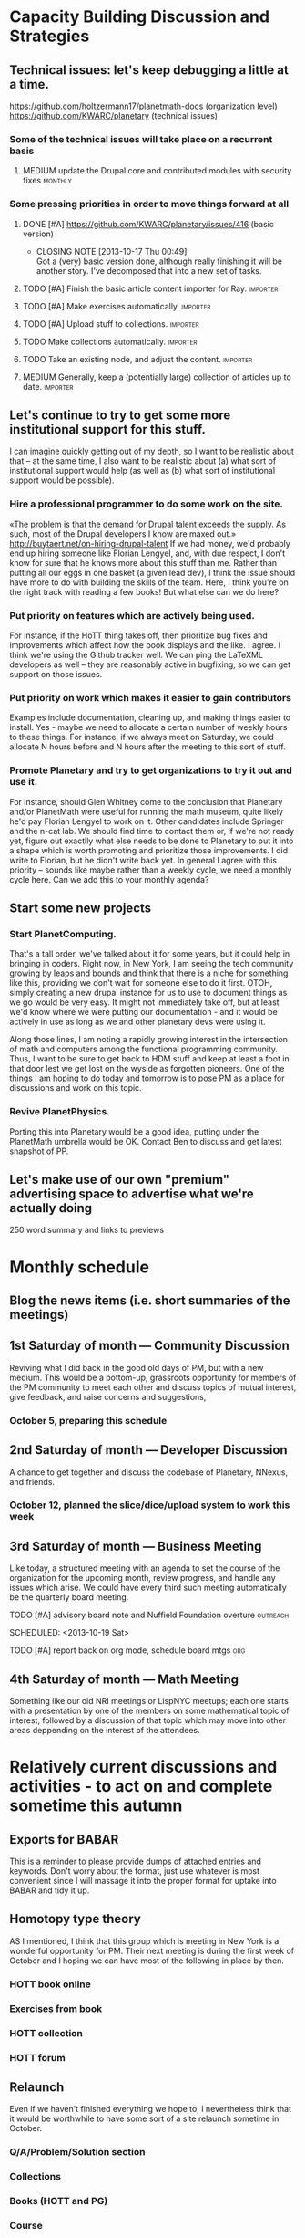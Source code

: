 # Org mode outline of PlanetMath Activities   -*- mode: Org; -*-
#+TODO: LOW MEDIUM HIGH TODO | DONE 
* Capacity Building Discussion and Strategies
** Technical issues: let's keep debugging a little at a time.
https://github.com/holtzermann17/planetmath-docs (organization level)
https://github.com/KWARC/planetary (technical issues)
*** Some of the technical issues will take place on a recurrent basis
**** MEDIUM update the Drupal core and contributed modules with security fixes :monthly:
*** Some pressing priorities in order to move things forward at all
**** DONE [#A] https://github.com/KWARC/planetary/issues/416 (basic version)
     CLOSED: [2013-10-17 Thu 00:49] SCHEDULED: <2013-10-16 Wed>
     - CLOSING NOTE [2013-10-17 Thu 00:49] \\
       Got a (very) basic version done, although really finishing it will be
       another story.  I've decomposed that into a new set of tasks.
**** TODO [#A] Finish the basic article content importer for Ray. :importer:
     SCHEDULED: <2013-10-17 Thu>
**** TODO [#A] Make exercises automatically. :importer:
     SCHEDULED: <2013-10-17 Thu>
**** TODO [#A] Upload stuff to collections. :importer:
     SCHEDULED: <2013-10-17 Thu>
**** TODO Make collections automatically. :importer:
**** TODO Take an existing node, and adjust the content. :importer:
**** MEDIUM Generally, keep a (potentially large) collection of articles up to date. :importer:
** Let's continue to try to get some more institutional support for this stuff.
I can imagine quickly getting out of my depth, so I want
to be realistic about that -- at the same time, I also want to be
realistic about (a) what sort of institutional support would help (as
well as (b) what sort of institutional support would be possible).
*** Hire a professional programmer to do some work on the site.
«The problem is that the demand for Drupal talent exceeds the supply.
As such, most of the Drupal developers I know are maxed out.»
http://buytaert.net/on-hiring-drupal-talent
If we had money, we'd probably end up hiring someone like Florian
Lengyel, and, with due respect, I don't know for sure that he knows
more about this stuff than me.  Rather than putting all our eggs in
one basket (a given lead dev), I think the issue should have more to
do with building the skills of the team.
Here, I think you're on the right track with reading a few books!  But
what else can we do here?
*** Put priority on features which are actively being used.  
For instance, if the HoTT thing takes
off, then prioritize bug fixes and improvements which
affect how the book displays and the like.
I agree.  I think we're using the Github tracker well.  We can ping
the LaTeXML developers as well -- they are reasonably active in
bugfixing, so we can get support on those issues.
*** Put priority on work which makes it easier to gain contributors
Examples include documentation, cleaning up, and making things easier to install.
Yes - maybe we need to allocate a certain number of weekly hours to
these things.  For instance, if we always meet on Saturday, we could
allocate N hours before and N hours after the meeting to this sort of
stuff.
*** Promote Planetary and try to get organizations to try it out and use it. 
For instance, should Glen Whitney come to the conclusion that Planetary
and/or PlanetMath were useful for running the math museum, quite likely
he'd pay Florian Lengyel to work on it.  Other candidates
include Springer and the n-cat lab.  We should find time
to contact them or, if we're not ready yet, figure out
exactlly what else needs to be done to Planetary to put
it into a shape which is worth promoting and prioritize
those improvements.  I did write to Florian, but he didn't write back yet.  In
general I agree with this priority -- sounds like maybe rather than a
weekly cycle, we need a monthly cycle here.  Can we add this to your
monthly agenda?
** Start some new projects
*** Start PlanetComputing. 
That's a tall order, we've talked about it for some years, but it could help in bringing in
coders.  Right now, in New York, I am seeing the tech community growing by leaps and bounds and think that there is a niche for something like this, providing we don't wait for someone else to do it first.
OTOH, simply creating a new drupal instance for us to use to document
things as we go would be very easy.  It might not immediately take
off, but at least we'd know where we were putting our documentation -
and it would be actively in use as long as we and other planetary devs
were using it.

Along those lines, I am noting a rapidly growing interest
in the intersection of math and computers among the functional
programming community.  Thus, I want to be sure to get back
to HDM stuff and keep at least a foot in that door lest we
get lost on the wyside as forgotten pioneers.  One of the
things I am hoping to do today and tomorrow is to pose PM as
a place for discussions and work on this topic.
*** Revive PlanetPhysics.
Porting this into Planetary would be a good idea, putting under the
PlanetMath umbrella would be OK.  Contact Ben to discuss and get
latest snapshot of PP.

** Let's make use of our own "premium" advertising space to advertise what we're actually doing
250 word summary and links to previews
* Monthly schedule
** Blog the news items (i.e. short summaries of the meetings)
** 1st Saturday of month --- Community Discussion
Reviving what I did back in the good old days
of PM, but with a new medium.  This would be
a bottom-up, grassroots opportunity for members
of the PM community to meet each other and
discuss topics of mutual interest, give feedback,
and raise concerns and suggestions,
*** October 5, preparing this schedule
** 2nd Saturday of month --- Developer Discussion

A chance to get together and discuss the codebase
of Planetary, NNexus, and friends.
*** October 12, planned the slice/dice/upload system to work this week
** 3rd Saturday of month --- Business Meeting
Like today, a structured meeting with an agenda
to set the course of the organization for the
upcoming month, review progress, and handle any
issues which arise.  We could have every third
such meeting automatically be the quarterly
board meeting.
**** TODO [#A] advisory board note and Nuffield Foundation overture :outreach:

     SCHEDULED: <2013-10-19 Sat>
**** TODO [#A] report back on org mode, schedule board mtgs :org:
     SCHEDULED: <2013-10-19 Sat>
** 4th Saturday of month --- Math Meeting
Something like our old NRI meetings or LispNYC
meetups; each one starts with a presentation by
one of the members on some mathematical topic
of interest, followed by a discussion of that
topic which may move into other areas deppending
on the interest of the attendees.

* Relatively current discussions and activities - to act on and complete sometime this autumn
** Exports for BABAR
This is a reminder to please provide dumps of attached entries and keywords.  Don't worry about the format, just use whatever is most convenient since I will massage it into the proper format for uptake into BABAR and tidy it up.
** Homotopy type theory
AS I mentioned, I think that this group which is
meeting in New York is a wonderful opportunity for
PM.  Their next meeting is during the first week of
October and I hoping we can have most of the
following in place by then.
*** HOTT book online
*** Exercises from book
*** HOTT collection
*** HOTT forum
** Relaunch
Even if we haven't finished everything we hope to, I
nevertheless think that it would be worthwhile to have
some sort of a site relaunch sometime in October. 
*** Q/A/Problem/Solution section
*** Collections
*** Books (HOTT and PG)
*** Course
*** Technical issues
**** TODO Assigning collections to another author :feature:
There is a "work around" (the feature works, but only works for admin
users).
*** Personally contact past collaborators and top users.
** Course
Since this week has been hectic with unrelated house work,
I didn't get a chance to put together the announcement for
the course; I will attend to that in the upcoming week.
Because of all the other things going on, because preparing
the textbook has turned out to be more time-consuming
than anticipated, and because it is already the middle of
September, I am thinking of instead scheduling the course
for the first quarter of 2014 and putting out the announcement
and registration along with the relaunch.
** Advisory board
Once the dust settles from all these other items, it might
be time to reconvene our advisory board.  I like what you
are doing; for instance, we might tell them that it would
cost 20000 Euros to fix up the Drupal and that there is a
EU grant which could pay for this providing that we can come
up with 5000 Euros on our end and work through a European
organization, then see what Michael and everyone else come
up with.  In general, I think that starting the discussion
with such concrete data and suggestions should keep us from
again floating about in vague proposals and platitudes about
attracting more volunteers and the like.
** Bibliographies project
Following up what you sent about bibliographies in Planetary,
I would like to sort out the different things related to
bibliographies into a coherent plan.  I am thinking that we
could get in touch with Pitman and with the fellow at OU to
see how things are going with BKN and figure out where we
fit in to this scheme of things
** Following up with PlanetMath Books Exchange grant proposal
Contact Wikiversity and Wikibkooks people to ask them what would be
useful for them and look into collaboration with PM and FKN on course
projects.  Contact past/present PM users who who were/are involved
with WP.

* Grant applications
** Can we match our previews up with funding agencies?
*** What's next for Planetary preview
Immediate wish is to raise €11K ($15K USD) to pay programmers, can we find a foundation that would help with that? 
*** Books
We've made some progress on this
*** Bibliography 
*** Classroom 
Ray is working on the calculus book and will try to launch in Spring (has a business model so we don't necessarily need to apply for grants here)
*** Projects 
Write something for Christoph about this - to send to EU?... and connect it with "computer math"
Starting HoTT, hyperbolic geometry, resistor networks and the like as ad hoc projects using existing software.
*** Internationalization
*** Computer Math 
*** Experimental Math 
*** Hypertext & Metamath
*** "Indie Bundle"
*** "Making other business models work"
https://github.com/holtzermann17/planetmath-docs/wiki/Business-Models
*** Patronage
Joe can be working on hooking up the CivicRM software

** Funding institutions to follow up with
*** Wikimedia Foundation
http://www.wikimedia.org/
we've proposed a version of the Books preview here
Rolling schedule, so can resubmit after getting feedback.
They have several different "flavors" of grants we can apply for, see https://meta.wikimedia.org/wiki/Grants:Start
*** Simons Foundation
https://www.simonsfoundation.org/
*** Shuttleworth Foundation
http://www.shuttleworthfoundation.org/
*** Mellon Foundation
http://www.mellon.org/
http://www.mellon.org/news_publications/annual-reports-essays/presidents-essays/priorities-for-the-scholarly-communications-program priorities
http://www.mellon.org/grant_programs/programs/scit
Letters of inquiry should be brief, extending no more than three
pages.  The letter should describe: the project for which you are
seeking funding; its scope, objectives, and significance; why you
require external funding and what benefits you would achieve from such
funding; the specific activities for which funding is being requested;
and how much funding is needed.

«(1) to support libraries and archives in their efforts to preserve
and provide access to materials of broad cultural and scholarly
significance; (2) to assist scholars in the development of specialized
resources that promise to open or advance fields of study in the
humanities and humanistic social sciences; and (3) to strengthen the
publication of humanistic scholarship and its dissemination to the
widest possible audience.»

Accordingly, I'm not sure whether mathematics is really something they
can support -- we could send them a VERY short email asking about
this.  Some of their stuff about cultural and scholarly work would be
relevant (assuming they think of mathematics as "cultural", which I
do!).

http://www.brynmawr.edu/math/people/melvin/ a mathematician whos work
was supported by the Mellon foundation (potentially worth an email to
ask him about this)

Other (somewhat related) precedent:
https://www.wm.edu/as/charlescenter/mellon/index.php

*** Gabriella & Paul Rosenbaum Foundation
http://www.rosenbaum-foundation.org/
Generally interested in mathematics, they seem to require letters of interest be sent to Madge Rosenbaum Goldman, 764 Mt. Pleasant Road, Bryn Mawr, PA 19010
I think we should put together a 2-to-3 page letter to send to them.
*** National Endowment for the Humanities
http://www.neh.gov

*** Nuffield Foundation
http://www.nuffieldfoundation.org
Does do capacity building grants, mainly interested in organizations
based in the UK...
http://www.nuffieldfoundation.org/capacity-building

They are also specifically interested in mathematics education:
http://www.nuffieldfoundation.org/mathematics-education

http://www.nuffieldfoundation.org/mathematics-education-0 here's some
more info about their work in this area.

They might be interested in our Classroom preview?  Also, since they
are not opposed to capacity building, they might be interested in
addressing some of the core issues in our Strategic Plan at the top of
this document.

The contact person is Kim Woodruff, kwoodruff@nuffieldfoundation.org

Their address is: Nuffield Foundation, 28 Bedford Square, London, WC1B
3JS (near the Goodge Street tube stop)

*** The Number Theory Foundation
http://www.math.uiuc.edu/ntf/
Looks like they mainly do conference funding

*** ArXiv
http://arXiv.org
I sent a note to simeon warner
**** Note from Gowers: http://episciences.org/ is setting up a platform for running overlay journals

*** Springer
http://www.springer.com

*** European Union
http://ec.europa.eu/governance/impact/planned_ia/docs/2013_eac_003_opening_up_education_en.pdf
(pre-plan about the "Opening Up Education")

*** NSF
*** Bechtel
http://www.bechtel.com/foundation.html
I sent them a quick query via their contact form, haven't heard back

